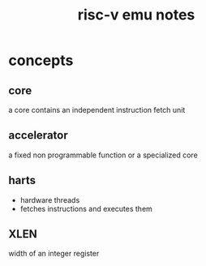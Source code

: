 #+title: risc-v emu notes

* concepts
** core
a core contains an independent instruction fetch unit
** accelerator
a fixed non programmable function or a specialized core
** harts
- hardware threads
- fetches instructions and executes them
** XLEN
width of an integer register
** 
